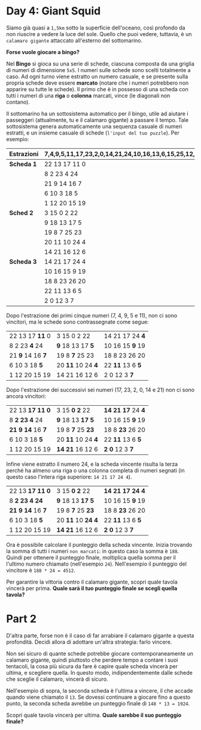 * Day 4: Giant Squid
  Siamo già quasi a =1,5km= sotto la superficie dell'oceano, così profondo da non riuscire a vedere la luce del sole.
  Quello che puoi vedere, tuttavia, è un =calamaro gigante= attaccato all'esterno del sottomarino.

  *Forse vuole giocare a bingo?*

  Nel *Bingo* si gioca su una serie di schede, ciascuna composta da una griglia di numeri di dimensione =5x5=.
  I numeri sulle schede sono scelti totalmente a caso.
  Ad ogni turno viene estratto un numero casuale, e se presente sulla propria schede deve essere *marcato* 
  (notare che i numeri potrebbero non apparire su tutte le schede).
  Il primo che è in possesso di una scheda con tutti i numeri di una *riga* o *colonna* marcati, vince (le diagonali non contano).

  Il sottomarino ha un sottosistema automatico per il bingo, utile ad aiutare i passeggeri (attualmente, tu e il calamaro gigante) a passare il tempo.
  Tale sottosistema genera automaticamente una sequenza casuale di numeri estratti, e un insieme casuale di schede (=l'input del tuo puzzle=).
  Per esempio: 

  |--------------+------------------------------------------------------------------------|
  | *Estrazioni* | 7,4,9,5,11,17,23,2,0,14,21,24,10,16,13,6,15,25,12,22,18,20,8,19,3,26,1 |
  |--------------+------------------------------------------------------------------------|
  | *Scheda 1*   | 22 13 17 11  0                                                         |
  |              | 8  2 23  4 24                                                          |
  |              | 21  9 14 16  7                                                         |
  |              | 6 10  3 18  5                                                          |
  |              | 1 12 20 15 19                                                          |
  |--------------+------------------------------------------------------------------------|
  | *Sched 2*    | 3 15  0  2 22                                                          |
  |              | 9 18 13 17  5                                                          |
  |              | 19  8  7 25 23                                                         |
  |              | 20 11 10 24  4                                                         |
  |              | 14 21 16 12  6                                                         |
  |--------------+------------------------------------------------------------------------|
  | *Scheda 3*   | 14 21 17 24  4                                                         |
  |              | 10 16 15  9 19                                                         |
  |              | 18  8 23 26 20                                                         |
  |              | 22 11 13  6  5                                                         |
  |              | 2  0 12  3  7                                                          |
  |--------------+------------------------------------------------------------------------|

  Dopo l'estrazione dei primi cinque numeri (7, 4, 9, 5 e 11), non ci sono vincitori, ma le schede sono contrassegnate come segue:
  |------------------+-------------------+-------------------|
  | 22 13 17 *11*  0 | 3 15  0  2 22     | 14 21 17 24 *4*   |
  | 8  2 23 *4* 24   | *9* 18 13 17 *5*  | 10 16 15 *9* 19   |
  | 21 *9* 14 16 *7* | 19  8 *7* 25 23   | 18  8 23 26 20    |
  | 6 10  3 18 *5*   | 20 *11* 10 24 *4* | 22 *11* 13  6 *5* |
  | 1 12 20 15 19    | 14 21 16 12  6    | 2  0 12  3 *7*    |
  |------------------+-------------------+-------------------|

  Dopo l'estrazione dei successivi sei numeri (17, 23, 2, 0, 14 e 21) non ci sono ancora vincitori: 
  |----------------------+--------------------+-----------------------|
  | 22 13 *17* *11* *0*  | 3 15 *0* *2* 22    | *14* *21* *17* 24 *4* |
  | 8 *2* *23* *4* 24    | *9* 18 13 *17* *5* | 10 16 15 *9* 19       |
  | *21* *9* *14* 16 *7* | 19  8 *7* 25 *23*  | 18  8 *23* 26 20      |
  | 6 10  3 18 *5*       | 20 *11* 10 24 *4*  | 22 *11* 13  6 *5*     |
  | 1 12 20 15 19        | *14* *21* 16 12  6 | *2* *0* 12  3 *7*     |
  |----------------------+--------------------+-----------------------|


  Infine viene estratto il numero 24, e la scheda vincente risulta la terza perché ha almeno una riga o una colonna completa di numeri segnati
  (in questo caso l'intera riga superiore: =14 21 17 24 4=).
  |----------------------+---------------------+-------------------------|
  | 22 13 *17* *11* *0*  | 3 15 *0* *2* 22     | *14* *21* *17* *24* *4* |
  | 8 *2* *23* *4* *24*  | *9* 18 13 *17* *5*  | 10 16 15 *9* 19         |
  | *21* *9* *14* 16 *7* | 19  8 *7* 25 *23*   | 18  8 *23* 26 20        |
  | 6 10  3 18 *5*       | 20 *11* 10 *24* *4* | 22 *11* 13  6 *5*       |
  | 1 12 20 15 19        | *14* *21* 16 12  6  | *2* *0* 12  3 *7*       |
  |----------------------+---------------------+-------------------------|

  Ora è possibile calcolare il punteggio della scheda vincente.
  Inizia trovando la somma di tutti i numeri =non marcati=: in questo caso la somma è =188=.
  Quindi per ottenere il punteggio finale, moltiplica quella somma per il l'ultimo numero chiamato (nell'esempio =24=).
  Nell'esempio il punteggio del vincitore è =188 * 24 = 4512=.

  Per garantire la vittoria contro il calamaro gigante, scopri quale tavola vincerà per prima.
  *Quale sarà il tuo punteggio finale se scegli quella tavola?*

* Part 2
  D'altra parte, forse non è il caso di far arrabiare il calamaro gigante a questa profondità.
  Decidi allora di adottare un'altra strategia: farlo vincere.

  Non sei sicuro di quante schede potrebbe giocare contemporaneamente un calamaro gigante, quindi piuttosto che perdere tempo a contare i suoi tentacoli,
  la cosa più sicura da fare è capire quale scheda vincerà per ultima, e scegliere quella.
  In questo modo, indipendentemente dalle schede che sceglie il calamaro, vincerà di sicuro.

  Nell'esempio di sopra, la seconda scheda è l'ultima a vincere, il che accade quando viene chiamato il =13=.
  Se dovessi continuare a giocare fino a questo punto, la seconda scheda avrebbe un punteggio finale di =148 * 13 = 1924=.

  Scopri quale tavola vincerà per ultima.
  *Quale sarebbe il suo punteggio finale?*
